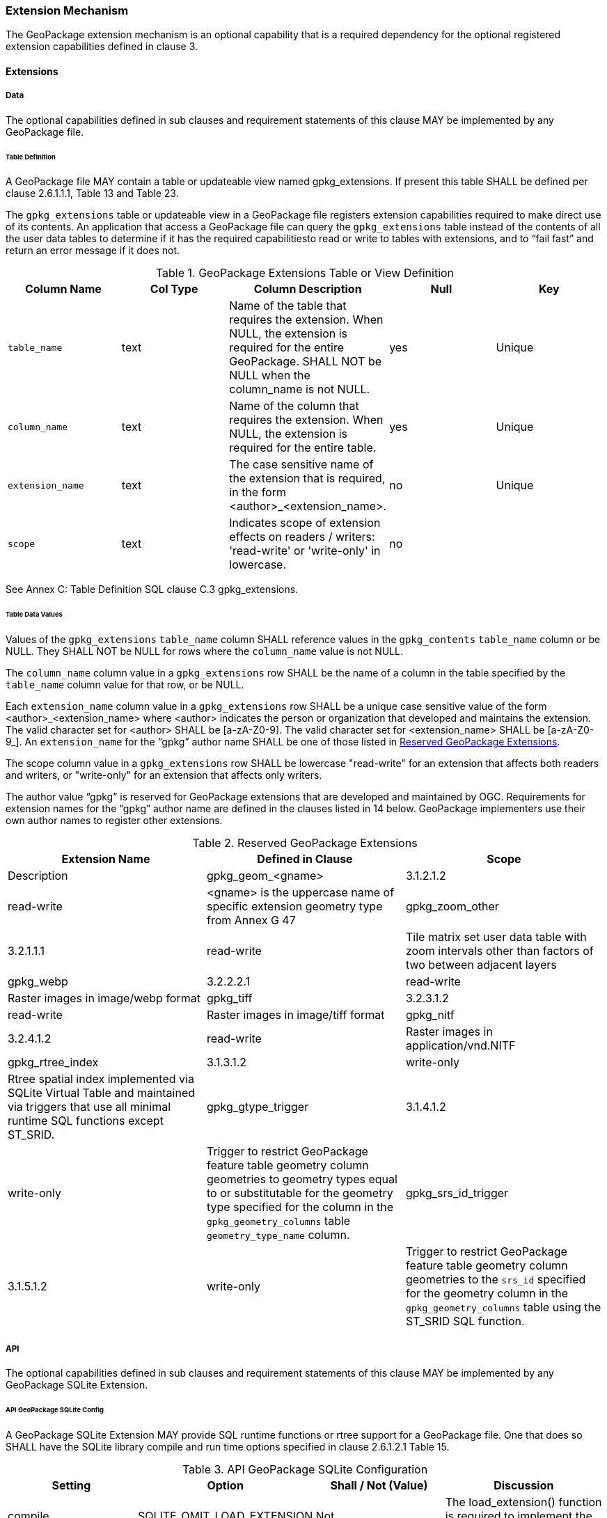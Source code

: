 === Extension Mechanism

The GeoPackage extension mechanism is an optional capability that is a required dependency for the optional registered extension capabilities defined in clause 3.

==== Extensions

===== Data

The optional capabilities defined in sub clauses and requirement statements of this clause MAY be implemented by any GeoPackage file.

[[extensions_table_definition]]
====== Table Definition

[requirement]
A GeoPackage file MAY contain a table or updateable view named gpkg_extensions.
If present this table SHALL be defined per clause 2.6.1.1.1, Table 13 and Table 23.

The `gpkg_extensions` table or updateable view in a GeoPackage file registers extension capabilities required to make direct use of its contents.
An application that access a GeoPackage file can query the `gpkg_extensions` table instead of the contents of all the user data tables to determine if it has the required capabilitiesto read or write to tables with extensions, and to “fail fast” and return an error message if it does not.

.GeoPackage Extensions Table or View Definition
[cols=",,,,",options="header",]
|=======================================================================
|Column Name |Col Type |Column Description |Null |Key
|`table_name` |text |Name of the table that requires the extension. When NULL, the extension is required for the entire GeoPackage. SHALL NOT be NULL when the column_name is not NULL. |yes |Unique
|`column_name` |text |Name of the column that requires the extension. When NULL, the extension is required for the entire table. |yes |Unique
|`extension_name` |text |The case sensitive name of the extension that is required, in the form <author>_<extension_name>. |no |Unique
|`scope` |text |Indicates scope of extension effects on readers / writers: 'read-write' or 'write-only' in lowercase. |no |
|=======================================================================

See Annex C: Table Definition SQL clause C.3 gpkg_extensions.

====== Table Data Values

[requirement]
Values of the `gpkg_extensions` `table_name` column SHALL reference values in the `gpkg_contents` `table_name` column or be NULL.
They SHALL NOT be NULL for rows where the `column_name` value is not NULL.

[requirement]
The `column_name` column value in a `gpkg_extensions` row SHALL be the name of a column in the table specified by the `table_name` column value for that row, or be NULL.

[requirement]
Each `extension_name` column value in a `gpkg_extensions` row SHALL be a unique case sensitive value of the form <author>_<extension_name> where <author> indicates the person or organization that developed and
maintains the extension. The valid character set for <author> SHALL be [a-zA-Z0-9].
The valid character set for <extension_name> SHALL be [a-zA-Z0-9_]. An `extension_name` for the “gpkg” author name SHALL be one of those listed in <<gpkg_reserved_extensions>>.

[requirement]
The scope column value in a `gpkg_extensions` row SHALL be lowercase "read-write" for an extension that affects both readers and writers, or "write-only" for an extension that affects only writers.

The author value “gpkg” is reserved for GeoPackage extensions that are developed and maintained by OGC.
Requirements for extension names for the “gpkg” author name are defined in the clauses listed in 14 below.
GeoPackage implementers use their own author names to register other extensions.

[[gpkg_reserved_extensions]]
.Reserved GeoPackage Extensions
[cols=",,",options="header",]
|=======================================================================
|Extension Name |Defined in Clause |Scope | Description
|gpkg_geom_<gname> |3.1.2.1.2 |read-write |<gname> is the uppercase name of specific extension geometry type from Annex G 47
|gpkg_zoom_other |3.2.1.1.1 |read-write |Tile matrix set user data table with zoom intervals other than factors of two between adjacent layers
|gpkg_webp |3.2.2.2.1 |read-write |Raster images in image/webp format
|gpkg_tiff |3.2.3.1.2 |read-write |Raster images in image/tiff format
|gpkg_nitf |3.2.4.1.2 |read-write |Raster images in application/vnd.NITF
|gpkg_rtree_index |3.1.3.1.2 |write-only |Rtree spatial index implemented via SQLite Virtual Table and maintained via triggers that use all minimal runtime SQL functions except ST_SRID.
|gpkg_gtype_trigger |3.1.4.1.2 |write-only |Trigger to restrict GeoPackage feature table geometry column geometries to geometry types equal to or substitutable for the geometry type specified for the column in the `gpkg_geometry_columns` table `geometry_type_name` column.
|gpkg_srs_id_trigger |3.1.5.1.2 |write-only |Trigger to restrict GeoPackage feature table geometry column geometries to the `srs_id` specified for the geometry column in the `gpkg_geometry_columns` table using the ST_SRID SQL function.
|=======================================================================

===== API

The optional capabilities defined in sub clauses and requirement statements of this clause MAY be implemented by any GeoPackage SQLite Extension.

====== API GeoPackage SQLite Config

[requirement]
A GeoPackage SQLite Extension MAY provide SQL runtime functions or rtree support for a GeoPackage file.
One that does so SHALL have the SQLite library compile and run time options specified in clause 2.6.1.2.1 Table 15.

.API GeoPackage SQLite Configuration
[cols=",,,",options="header",]
|=======================================================================
|Setting |Option |Shall / Not (Value) |Discussion
|compile |SQLITE_OMIT_LOAD_EXTENSION |Not |The load_extension() function is required to implement the MinimalRuntimeSQLFunctions
|compile |SQLITE_OMIT_VIRTUALTABLE |Not |Virtual tables are required to implement RTrees
|compile |SQLITE_ENABLE_RTREE |Shall |Rtrees are used for GeoPackage Spatial Indexes. See SpatialIndexRequirements
|compile |SQLITE_RTREE_INT_ONLY |Not |Rtrees with floating point values are used for GeoPackage Spatial Indexes.
|=======================================================================

====== Safe GeoPackage SQLite Config

[requirement]
A GeoPackage SQLite Extension MAY provide primary/foreign key and trigger support for a GeoPackage file.
One that does so SHALL have the SQLite library compile and run time options specified in clause 2.6.1.2.2 Table 16.

.Safe GeoPackage SQLite Configuration
[cols=",,,",options="header",]
|=======================================================================
|Setting |Option |Shall / Not (Value) |Discussion
|compile |SQLITE_DEFAULT_FOREIGN_KEYS |Shall (1)
|Foreign key constraints are used to maintain GeoPackage relational integrity.
|compile |SQLITE_OMIT_FOREIGN_KEY |Not
|Foreign key constraints are used to maintain GeoPackage relational integrity.
|run |PRAGMA foreign_keys |Not (OFF)
|Foreign key constraints are used to maintain GeoPackage relational integrity.
|compile |SQLITE_OMIT_INTEGRITY_CHECK |Not
|This option omits support for the integrity_check pragma, which does an integrity check of the entire database.
This pragma should be part of GeoPackage conformance validation.
|compile |SQLITE_OMIT_SUBQUERY |Not
|This option omits support for sub-selects and the IN() operator, both of which are used in GeoPackage triggers.
|compile |SQLITE_OMIT_TRIGGER |Not
|Defining this option omits support for TRIGGER objects. Neither the CREATE TRIGGER or DROP TRIGGER commands are available in this case, and attempting to execute either will result in a parse error.
This option also disables enforcement of foreign key constraints, since the code that implements triggers and which is omitted by this option is also used to implement foreign key actions. Foreign keys and triggers are used by Safe GeoPackages.
Triggers are used to maintain spatial indexes.
|=======================================================================

